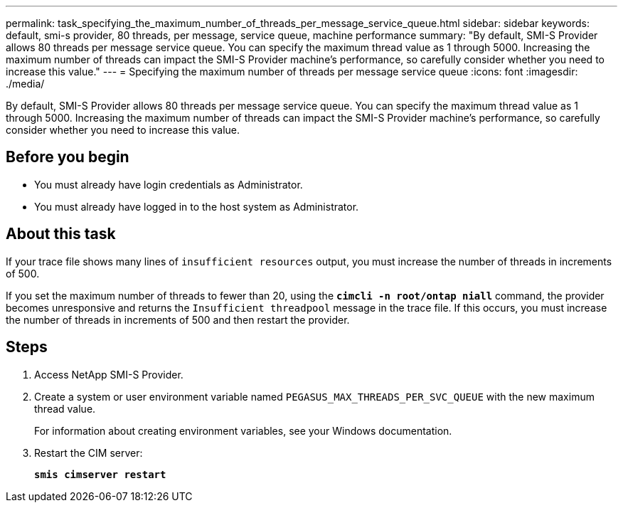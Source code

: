 ---
permalink: task_specifying_the_maximum_number_of_threads_per_message_service_queue.html
sidebar: sidebar
keywords: default, smi-s provider, 80 threads, per message, service queue, machine performance
summary: "By default, SMI-S Provider allows 80 threads per message service queue. You can specify the maximum thread value as 1 through 5000. Increasing the maximum number of threads can impact the SMI-S Provider machine’s performance, so carefully consider whether you need to increase this value."
---
= Specifying the maximum number of threads per message service queue
:icons: font
:imagesdir: ./media/

[.lead]
By default, SMI-S Provider allows 80 threads per message service queue. You can specify the maximum thread value as 1 through 5000. Increasing the maximum number of threads can impact the SMI-S Provider machine's performance, so carefully consider whether you need to increase this value.

== Before you begin

* You must already have login credentials as Administrator.
* You must already have logged in to the host system as Administrator.

== About this task

If your trace file shows many lines of `insufficient resources` output, you must increase the number of threads in increments of 500.

If you set the maximum number of threads to fewer than 20, using the `*cimcli -n root/ontap niall*` command, the provider becomes unresponsive and returns the `Insufficient threadpool` message in the trace file. If this occurs, you must increase the number of threads in increments of 500 and then restart the provider.

== Steps

. Access NetApp SMI-S Provider.
. Create a system or user environment variable named `PEGASUS_MAX_THREADS_PER_SVC_QUEUE` with the new maximum thread value.
+
For information about creating environment variables, see your Windows documentation.

. Restart the CIM server:
+
`*smis cimserver restart*`

